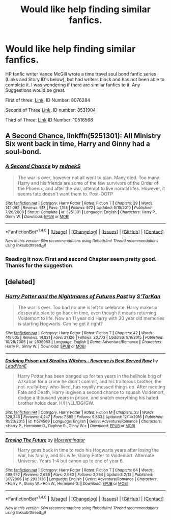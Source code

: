 #+TITLE: Would like help finding similar fanfics.

* Would like help finding similar fanfics.
:PROPERTIES:
:Author: ethanbrecke
:Score: 3
:DateUnix: 1488332587.0
:DateShort: 2017-Mar-01
:FlairText: Request
:END:
HP fanfic writer Vance McGill wrote a time travel soul bond fanfic series (Links and Story ID's below), but had writers block and has not been able to complete it. I was wondering if there are similar fanfics to it. Any Suggestions would be great.

First of three: [[https://www.fanfiction.net/s/8076284/1/Harry-Potter-And-The-Bonds-Of-Time][Link]]. ID Number: 8076284

Second of Three [[https://www.fanfiction.net/s/8531904/1/Bonds-of-Time-II-Fighting-Fate][Link]]. ID number: 8531904

Third of Three: [[https://www.fanfiction.net/s/10516568/1/Bonds-of-Time-III-Age-Of-Consent][Link]] ID Number: 10516568


** [[https://www.fanfiction.net/s/5251301/1/A-Second-Chance][A Second Chance]], linkffn(5251301): All Ministry Six went back in time, Harry and Ginny had a soul-bond.
:PROPERTIES:
:Author: InquisitorCOC
:Score: 1
:DateUnix: 1488332726.0
:DateShort: 2017-Mar-01
:END:

*** [[http://www.fanfiction.net/s/5251301/1/][*/A Second Chance/*]] by [[https://www.fanfiction.net/u/1806814/rednekS][/rednekS/]]

#+begin_quote
  The war is over, however not all went to plan. Many died. Too many. Harry and his friends are some of the few survivors of the Order of the Phoenix, and after the war, attempt to live normal lifes. However, it seems fate doesn't want them to. Post-OOTP
#+end_quote

^{/Site/: [[http://www.fanfiction.net/][fanfiction.net]] *|* /Category/: Harry Potter *|* /Rated/: Fiction T *|* /Chapters/: 29 *|* /Words/: 142,092 *|* /Reviews/: 613 *|* /Favs/: 1,158 *|* /Follows/: 572 *|* /Updated/: 5/15/2010 *|* /Published/: 7/26/2009 *|* /Status/: Complete *|* /id/: 5251301 *|* /Language/: English *|* /Characters/: Harry P., Ginny W. *|* /Download/: [[http://www.ff2ebook.com/old/ffn-bot/index.php?id=5251301&source=ff&filetype=epub][EPUB]] or [[http://www.ff2ebook.com/old/ffn-bot/index.php?id=5251301&source=ff&filetype=mobi][MOBI]]}

--------------

*FanfictionBot*^{1.4.0} *|* [[[https://github.com/tusing/reddit-ffn-bot/wiki/Usage][Usage]]] | [[[https://github.com/tusing/reddit-ffn-bot/wiki/Changelog][Changelog]]] | [[[https://github.com/tusing/reddit-ffn-bot/issues/][Issues]]] | [[[https://github.com/tusing/reddit-ffn-bot/][GitHub]]] | [[[https://www.reddit.com/message/compose?to=tusing][Contact]]]

^{/New in this version: Slim recommendations using/ ffnbot!slim! /Thread recommendations using/ linksub(thread_id)!}
:PROPERTIES:
:Author: FanfictionBot
:Score: 1
:DateUnix: 1488332756.0
:DateShort: 2017-Mar-01
:END:


*** Reading it now. First and second Chapter seem pretty good. Thanks for the suggestion.
:PROPERTIES:
:Author: ethanbrecke
:Score: 1
:DateUnix: 1488335419.0
:DateShort: 2017-Mar-01
:END:


** [deleted]
:PROPERTIES:
:Score: 1
:DateUnix: 1488351429.0
:DateShort: 2017-Mar-01
:END:

*** [[http://www.fanfiction.net/s/2636963/1/][*/Harry Potter and the Nightmares of Futures Past/*]] by [[https://www.fanfiction.net/u/884184/S-TarKan][/S'TarKan/]]

#+begin_quote
  The war is over. Too bad no one is left to celebrate. Harry makes a desperate plan to go back in time, even though it means returning Voldemort to life. Now an 11 year old Harry with 30 year old memories is starting Hogwarts. Can he get it right?
#+end_quote

^{/Site/: [[http://www.fanfiction.net/][fanfiction.net]] *|* /Category/: Harry Potter *|* /Rated/: Fiction T *|* /Chapters/: 42 *|* /Words/: 419,605 *|* /Reviews/: 14,821 *|* /Favs/: 21,126 *|* /Follows/: 20,773 *|* /Updated/: 9/8/2015 *|* /Published/: 10/28/2005 *|* /id/: 2636963 *|* /Language/: English *|* /Genre/: Adventure/Romance *|* /Characters/: Harry P., Ginny W. *|* /Download/: [[http://www.ff2ebook.com/old/ffn-bot/index.php?id=2636963&source=ff&filetype=epub][EPUB]] or [[http://www.ff2ebook.com/old/ffn-bot/index.php?id=2636963&source=ff&filetype=mobi][MOBI]]}

--------------

[[http://www.fanfiction.net/s/11574569/1/][*/Dodging Prison and Stealing Witches - Revenge is Best Served Raw/*]] by [[https://www.fanfiction.net/u/6791440/LeadVonE][/LeadVonE/]]

#+begin_quote
  Harry Potter has been banged up for ten years in the hellhole brig of Azkaban for a crime he didn't commit, and his traitorous brother, the not-really-boy-who-lived, has royally messed things up. After meeting Fate and Death, Harry is given a second chance to squash Voldemort, dodge a thousand years in prison, and snatch everything his hated brother holds dear. H/Hr/LL/DG/GW.
#+end_quote

^{/Site/: [[http://www.fanfiction.net/][fanfiction.net]] *|* /Category/: Harry Potter *|* /Rated/: Fiction M *|* /Chapters/: 33 *|* /Words/: 328,345 *|* /Reviews/: 4,247 *|* /Favs/: 7,685 *|* /Follows/: 9,863 *|* /Updated/: 12/14/2016 *|* /Published/: 10/23/2015 *|* /id/: 11574569 *|* /Language/: English *|* /Genre/: Adventure/Romance *|* /Characters/: <Harry P., Hermione G., Daphne G., Ginny W.> *|* /Download/: [[http://www.ff2ebook.com/old/ffn-bot/index.php?id=11574569&source=ff&filetype=epub][EPUB]] or [[http://www.ff2ebook.com/old/ffn-bot/index.php?id=11574569&source=ff&filetype=mobi][MOBI]]}

--------------

[[http://www.fanfiction.net/s/2833136/1/][*/Erasing The Future/*]] by [[https://www.fanfiction.net/u/947886/Moxterminator][/Moxterminator/]]

#+begin_quote
  Harry goes back in time to redo his Hogwarts years after losing the war, his family, and his wife, Ginny Potter to Voldemort. Alternate Universe. Years 1-4 but canon up to end of year 6.
#+end_quote

^{/Site/: [[http://www.fanfiction.net/][fanfiction.net]] *|* /Category/: Harry Potter *|* /Rated/: Fiction T *|* /Chapters/: 64 *|* /Words/: 498,552 *|* /Reviews/: 2,685 *|* /Favs/: 2,980 *|* /Follows/: 3,264 *|* /Updated/: 2/13 *|* /Published/: 3/7/2006 *|* /id/: 2833136 *|* /Language/: English *|* /Genre/: Adventure/Romance *|* /Characters/: <Harry P., Ginny W.> Ron W., Hermione G. *|* /Download/: [[http://www.ff2ebook.com/old/ffn-bot/index.php?id=2833136&source=ff&filetype=epub][EPUB]] or [[http://www.ff2ebook.com/old/ffn-bot/index.php?id=2833136&source=ff&filetype=mobi][MOBI]]}

--------------

*FanfictionBot*^{1.4.0} *|* [[[https://github.com/tusing/reddit-ffn-bot/wiki/Usage][Usage]]] | [[[https://github.com/tusing/reddit-ffn-bot/wiki/Changelog][Changelog]]] | [[[https://github.com/tusing/reddit-ffn-bot/issues/][Issues]]] | [[[https://github.com/tusing/reddit-ffn-bot/][GitHub]]] | [[[https://www.reddit.com/message/compose?to=tusing][Contact]]]

^{/New in this version: Slim recommendations using/ ffnbot!slim! /Thread recommendations using/ linksub(thread_id)!}
:PROPERTIES:
:Author: FanfictionBot
:Score: 1
:DateUnix: 1488351454.0
:DateShort: 2017-Mar-01
:END:
